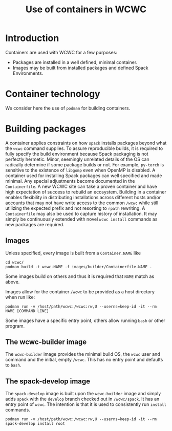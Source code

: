 #+title: Use of containers in WCWC

* Introduction

Containers are used with WCWC for a few purposes:

- Packages are installed in a well defined, minimal container.
- Images may be built from installed packages and defined Spack Environments.
  
* Container technology

We consider here the use of ~podman~ for building containers.  

* Building packages

A container applies constraints on how ~spack~ installs packages beyond what the ~wcwc~ command supplies.  To assure reproducible builds, it is required to fully specify the build environment because Spack packaging is not perfectly hermetic.   Minor, seemingly unrelated details of the OS can radically determine if some package builds or not.  For example, ~py-torch~ is sensitive to the existence of ~libgomp~ even when OpenMP is disabled.  A container used for installing Spack packages can well specified and made minimal.  Any special adjustments become documented in the ~Containerfile~.  A new WCWC site can take a proven container and have high expectation of success to rebuild an ecosystem.  Building in a container enables flexibility in distributing installations across different hosts and/or accounts that may not have write access to the common ~/wcwc~ while still utilizing the expected prefix and not resorting to ~rpath~ rewriting.
A ~Containerfile~ may also be used to capture history of installation.  It may simply be continuously extended with novel ~wcwc install~ commands as new packages are required.

** Images

Unless specified, every image is built from a ~Container.NAME~ like 
#+begin_example
cd wcwc/
podman build -t wcwc-NAME -f images/builder/Containerfile.NAME .
#+end_example
Some images build on others and thus it is required that ~NAME~ match as above.

Images allow for the container ~/wcwc~ to be provided as a host directory when run like:
#+begin_example
podman run -v /host/path/wcwc:/wcwc:rw,U --userns=keep-id -it --rm NAME [COMMAND LINE]
#+end_example

Some images have a specific entry point, others allow running ~bash~ or other program.

** The wcwc-builder image

The ~wcwc-builder~ image provides the minimal build OS, the ~wcwc~ user and command and the initial, empty ~/wcwc~.  This has no entry point and defaults to ~bash~.

** The spack-develop image

The ~spack-develop~ image is built upon the ~wcwc-builder~ image and simply adds ~spack~ with the ~develop~ branch checked out in ~/wcwc/spack~.  It has an entry point of ~wcwc~.  The intention is that it is used to consistently run ~install~ commands.

#+begin_example
podman run -v /host/path/wcwc:/wcwc:rw,U --userns=keep-id -it --rm spack-develop install root
#+end_example
